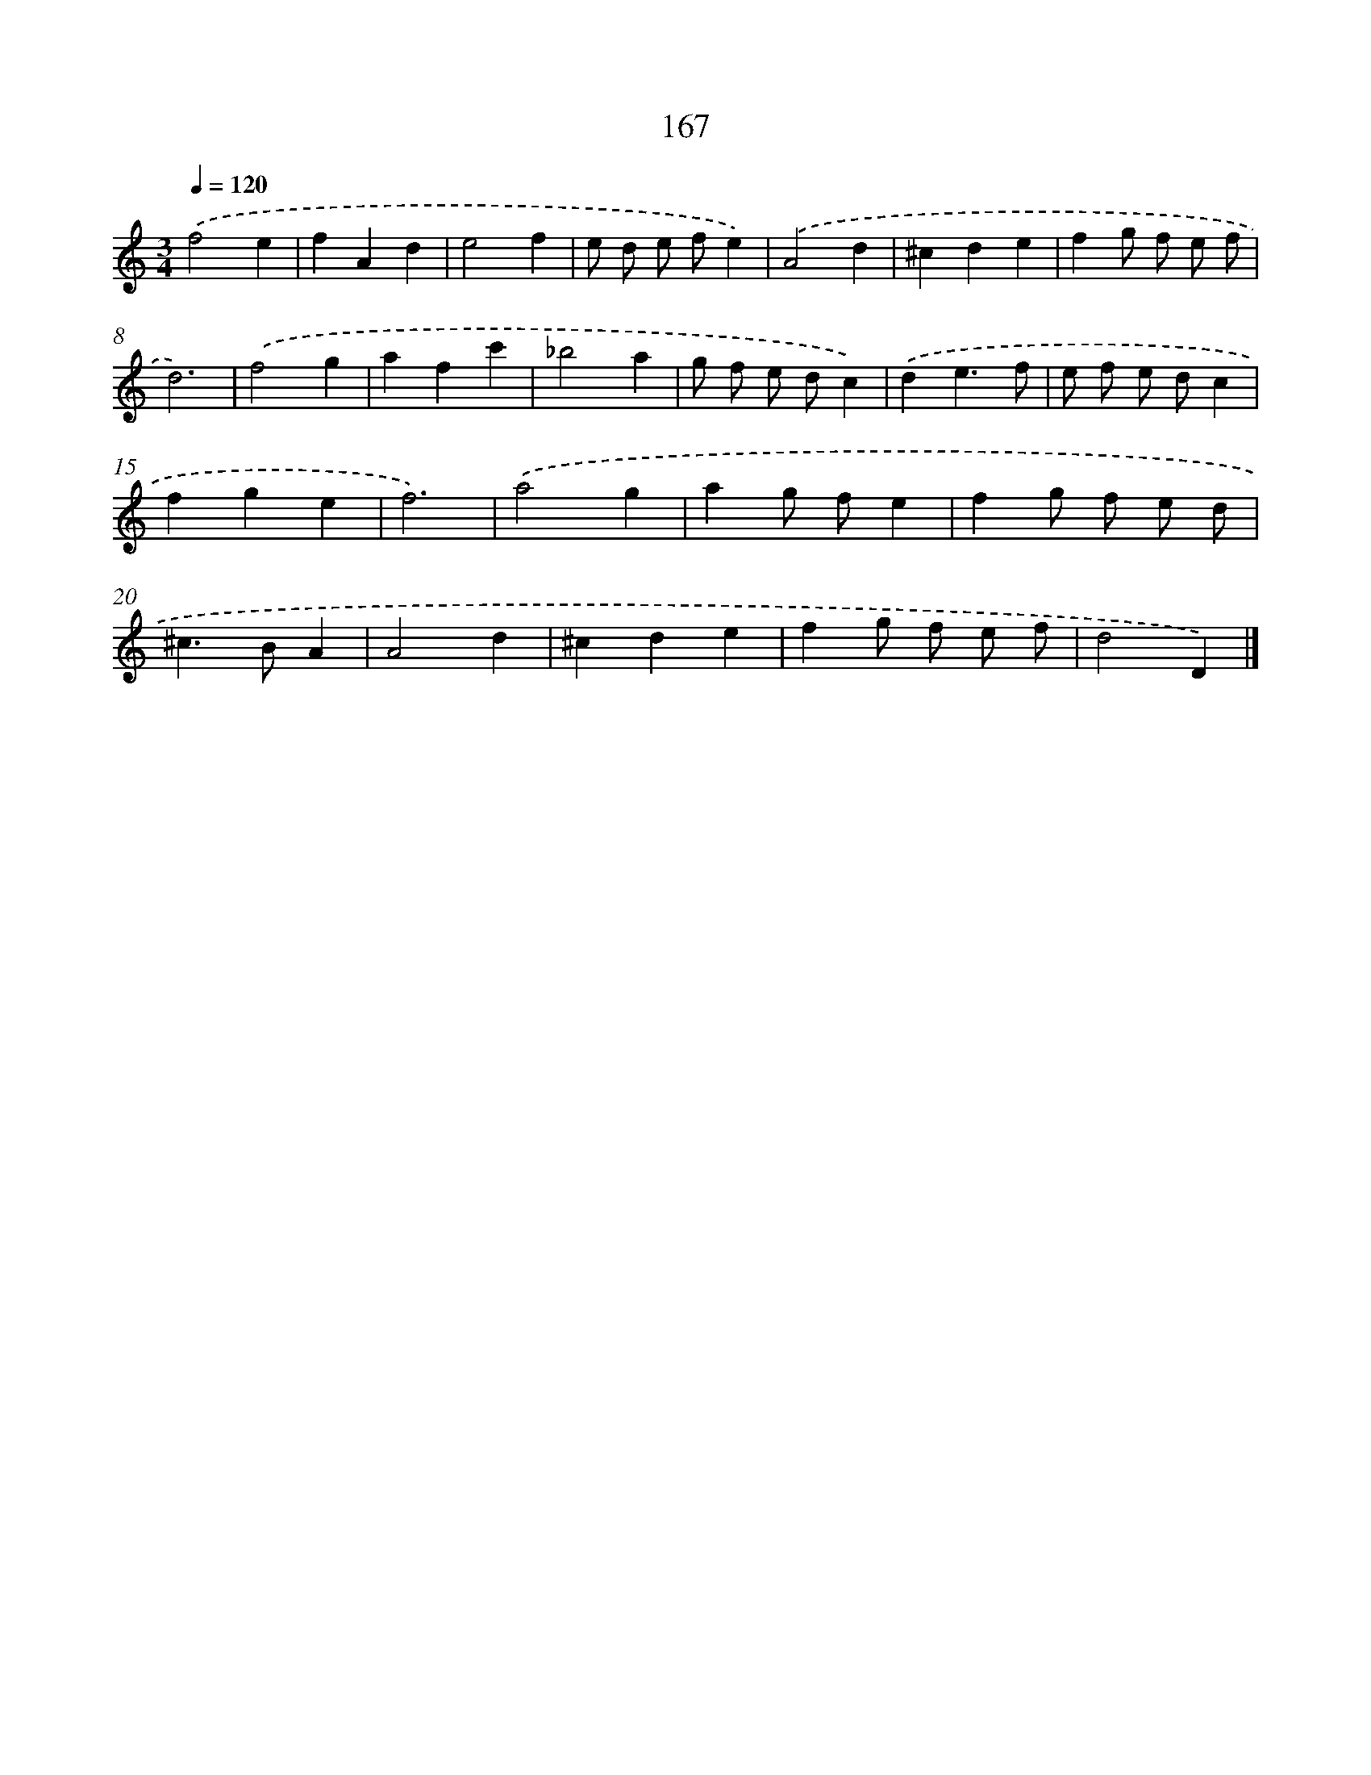 X: 11571
T: 167
%%abc-version 2.0
%%abcx-abcm2ps-target-version 5.9.1 (29 Sep 2008)
%%abc-creator hum2abc beta
%%abcx-conversion-date 2018/11/01 14:37:16
%%humdrum-veritas 83390638
%%humdrum-veritas-data 850578425
%%continueall 1
%%barnumbers 0
L: 1/4
M: 3/4
Q: 1/4=120
K: C clef=treble
.('f2e |
fAd |
e2f |
e/ d/ e/ f/e) |
.('A2d |
^cde |
fg/ f/ e/ f/ |
d3) |
.('f2g |
afc' |
_b2a |
g/ f/ e/ d/c) |
.('de3/f/ |
e/ f/ e/ d/c |
fge |
f3) |
.('a2g |
ag/ f/e |
fg/ f/ e/ d/ |
^c>BA |
A2d |
^cde |
fg/ f/ e/ f/ |
d2D) |]
